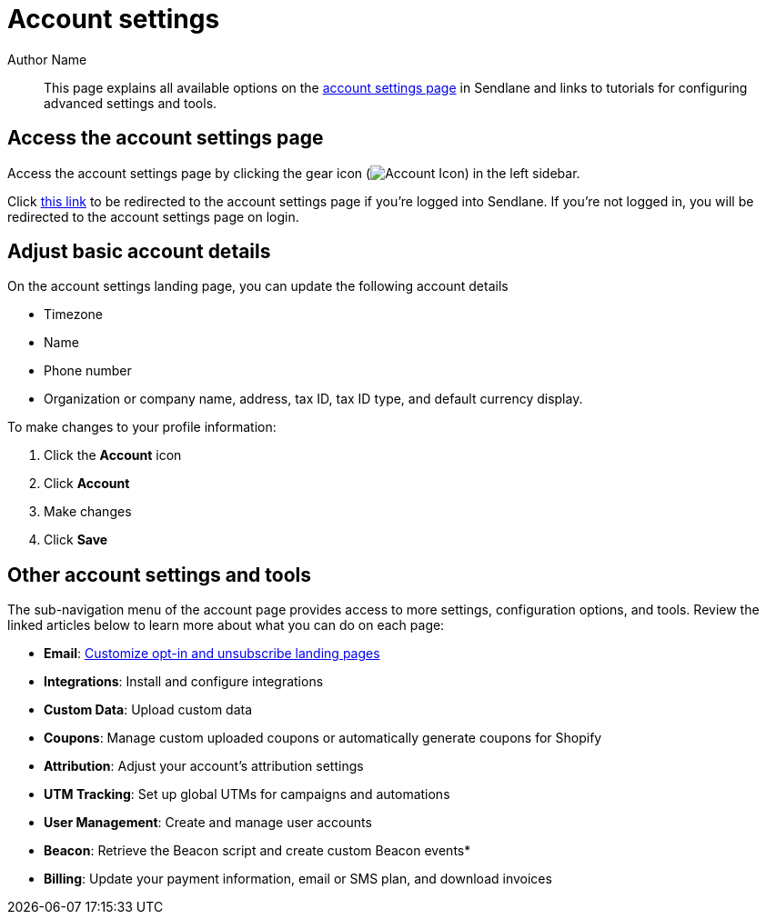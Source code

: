 // Replace [category name] with the name of the category (nail biter, huh)

:page-title: Account settings  // Default page title, modify per article
:page-tags: account, settings
:page-aliases:  // Add aliases as /path/to/old/url comma separated for multiples
:page-status: draft  // Options: draft, in-review, published, deprecated
:page-description: Overview of available account settings in Sendlane // Optimize for SEO
:author: Author Name
:keywords: account, settings
:page-diataxis:  // Options: explanation, how-to, reference, tutorial
:last-update-label:
:page-redirect-from: How_to_Update_Your_Sendlane_Account_Details.adoc

[#account-settings]
= Account settings

[#abstract]
[abstract]
--
This page explains all available options on the https://app.sendlane.com/account/[account settings page] in Sendlane and links to tutorials for configuring advanced settings and tools.
--

== Access the account settings page

Access the account settings page by clicking the gear icon (image:../assets/ icon_audience.png[Account Icon]) in the left sidebar.

Click https://app.sendlane.com/account/[this link] to be redirected to the account settings page if you're logged into Sendlane. If you're not logged in, you will be redirected to the account settings page on login.

== Adjust basic account details

On the account settings landing page, you can update the following account details

* Timezone
* Name
* Phone number
* Organization or company name, address, tax ID, tax ID type, and default currency display.

To make changes to your profile information:

. Click the *Account* icon
. Click *Account*
. Make changes
. Click *Save*

== Other account settings and tools

The sub-navigation menu of the account page provides access to more settings, configuration options, and tools. Review the linked articles below to learn more about what you can do on each page:

* *Email*: xref:How_to_Customize_Landing_Pages_for_Subscription_Preferences.adoc[Customize opt-in and unsubscribe landing pages]
* *Integrations*: Install and configure integrations
* *Custom Data*: Upload custom data
* *Coupons*: Manage custom uploaded coupons or automatically generate coupons for Shopify
* *Attribution*: Adjust your account's attribution settings
* *UTM Tracking*: Set up global UTMs for campaigns and automations
* *User Management*: Create and manage user accounts
* *Beacon*: Retrieve the Beacon script and create custom Beacon events*
* *Billing*: Update your payment information, email or SMS plan, and download invoices

